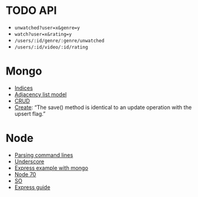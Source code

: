 * TODO API
  - =unwatched?user=x&genre=y=
  - =watch?user=x&rating=y=
  - =/users/:id/genre/:genre/unwatched=
  - =/users/:id/video/:id/rating=
* Mongo
  - [[http://docs.mongodb.org/manual/tutorial/model-tree-structures-with-parent-references/][Indices]]
  - [[http://docs.mongodb.org/manual/tutorial/model-tree-structures-with-ancestors-array/][Adjacency list model]]
  - [[http://docs.mongodb.org/manual/crud/][CRUD]]
  - [[http://docs.mongodb.org/manual/applications/create/][Create]]: “The save() method is identical to an update operation
    with the upsert flag.”
* Node
  - [[https://github.com/substack/node-optimist][Parsing command lines]]
  - [[http://documentcloud.github.com/underscore/][Underscore]]
  - [[http://howtonode.org/express-mongodb][Express example with mongo]]
  - [[http://project70.com/nodejs/beginners-tutorial-node-js/][Node 70]]
  - [[http://stackoverflow.com/questions/2353818/how-do-i-get-started-with-node-js][SO]]
  - [[http://expressjs.com/guide.html][Express guide]]
